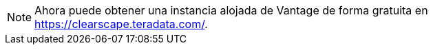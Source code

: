 NOTE: Ahora puede obtener una instancia alojada de Vantage de forma gratuita en link:https://clearscape.teradata.com/[].
